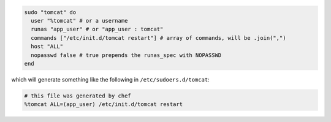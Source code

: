 .. This is an included how-to. 

.. To use the natural (default) mode, do something like:

.. code-block:: ruby

   sudo "tomcat" do
     user "%tomcat" # or a username
     runas "app_user" # or "app_user : tomcat"
     commands ["/etc/init.d/tomcat restart"] # array of commands, will be .join(",")
     host "ALL"
     nopasswd false # true prepends the runas_spec with NOPASSWD
   end

which will generate something like the following in ``/etc/sudoers.d/tomcat``:

.. code-block:: ruby

   # this file was generated by chef
   %tomcat ALL=(app_user) /etc/init.d/tomcat restart



